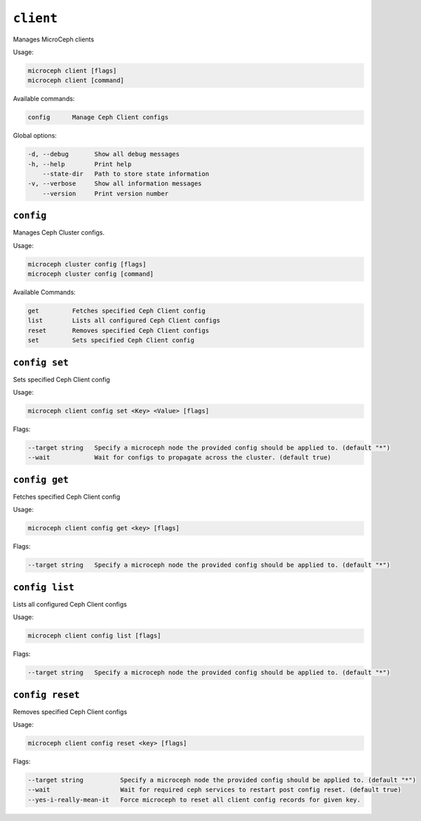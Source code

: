 ===========
``client``
===========

Manages MicroCeph clients

Usage:

.. code-block:: none

   microceph client [flags]
   microceph client [command]

Available commands:

.. code-block:: none

   config      Manage Ceph Client configs

Global options:

.. code-block:: none

   -d, --debug       Show all debug messages
   -h, --help        Print help
       --state-dir   Path to store state information
   -v, --verbose     Show all information messages
       --version     Print version number

``config``
----------

Manages Ceph Cluster configs.

Usage:

.. code-block:: none

   microceph cluster config [flags]
   microceph cluster config [command]

Available Commands:

.. code-block:: none

   get         Fetches specified Ceph Client config
   list        Lists all configured Ceph Client configs
   reset       Removes specified Ceph Client configs
   set         Sets specified Ceph Client config

``config set``
--------------

Sets specified Ceph Client config

Usage:

.. code-block:: none

   microceph client config set <Key> <Value> [flags]

Flags:

.. code-block:: none

   --target string   Specify a microceph node the provided config should be applied to. (default "*")
   --wait            Wait for configs to propagate across the cluster. (default true)

``config get``
--------------

Fetches specified Ceph Client config

Usage:

.. code-block:: none

   microceph client config get <key> [flags]

Flags:

.. code-block:: none

   --target string   Specify a microceph node the provided config should be applied to. (default "*")

``config list``
---------------

Lists all configured Ceph Client configs

Usage:

.. code-block:: none

   microceph client config list [flags]

Flags:

.. code-block:: none

   --target string   Specify a microceph node the provided config should be applied to. (default "*")

``config reset``
----------------

Removes specified Ceph Client configs

Usage:

.. code-block:: none

   microceph client config reset <key> [flags]

Flags:

.. code-block:: none

   --target string          Specify a microceph node the provided config should be applied to. (default "*")
   --wait                   Wait for required ceph services to restart post config reset. (default true)
   --yes-i-really-mean-it   Force microceph to reset all client config records for given key.

